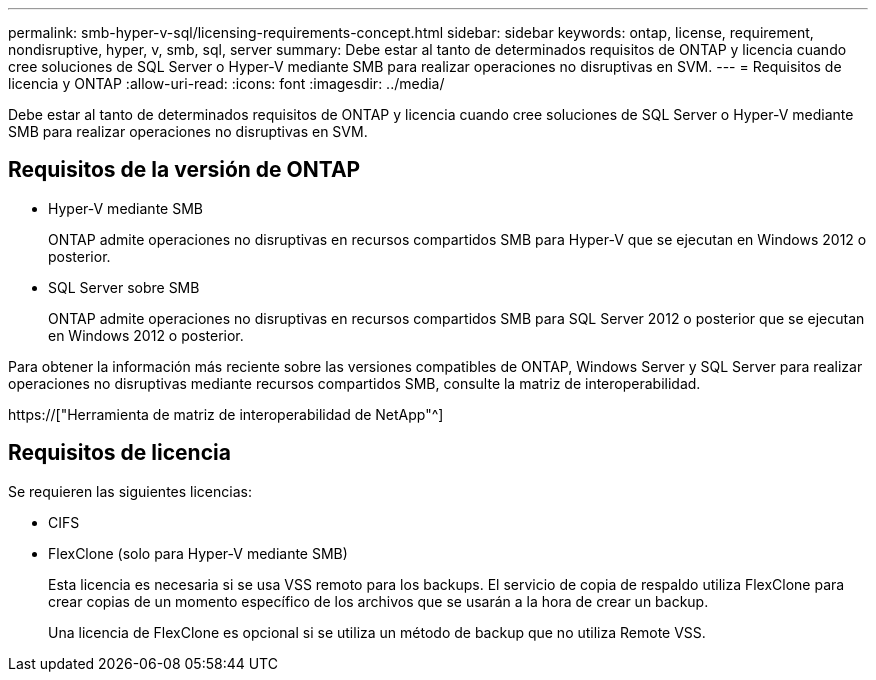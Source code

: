 ---
permalink: smb-hyper-v-sql/licensing-requirements-concept.html 
sidebar: sidebar 
keywords: ontap, license, requirement, nondisruptive, hyper, v, smb, sql, server 
summary: Debe estar al tanto de determinados requisitos de ONTAP y licencia cuando cree soluciones de SQL Server o Hyper-V mediante SMB para realizar operaciones no disruptivas en SVM. 
---
= Requisitos de licencia y ONTAP
:allow-uri-read: 
:icons: font
:imagesdir: ../media/


[role="lead"]
Debe estar al tanto de determinados requisitos de ONTAP y licencia cuando cree soluciones de SQL Server o Hyper-V mediante SMB para realizar operaciones no disruptivas en SVM.



== Requisitos de la versión de ONTAP

* Hyper-V mediante SMB
+
ONTAP admite operaciones no disruptivas en recursos compartidos SMB para Hyper-V que se ejecutan en Windows 2012 o posterior.

* SQL Server sobre SMB
+
ONTAP admite operaciones no disruptivas en recursos compartidos SMB para SQL Server 2012 o posterior que se ejecutan en Windows 2012 o posterior.



Para obtener la información más reciente sobre las versiones compatibles de ONTAP, Windows Server y SQL Server para realizar operaciones no disruptivas mediante recursos compartidos SMB, consulte la matriz de interoperabilidad.

https://["Herramienta de matriz de interoperabilidad de NetApp"^]



== Requisitos de licencia

Se requieren las siguientes licencias:

* CIFS
* FlexClone (solo para Hyper-V mediante SMB)
+
Esta licencia es necesaria si se usa VSS remoto para los backups. El servicio de copia de respaldo utiliza FlexClone para crear copias de un momento específico de los archivos que se usarán a la hora de crear un backup.

+
Una licencia de FlexClone es opcional si se utiliza un método de backup que no utiliza Remote VSS.


